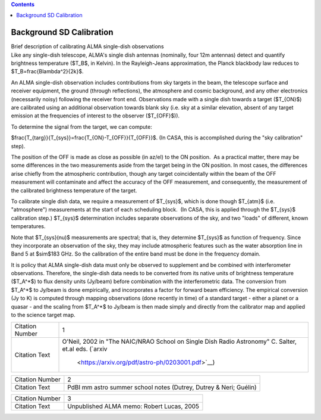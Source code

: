 .. contents::
   :depth: 3
..

.. container::
   :name: viewlet-above-content-title

Background SD Calibration
=========================

.. container::
   :name: viewlet-below-content-title

.. container:: documentDescription description

   Brief description of calibrating ALMA single-dish observations

.. container:: section
   :name: viewlet-above-content-body

.. container:: section
   :name: content-core

   .. container::
      :name: parent-fieldname-text

      .. container:: content5

         Like any single-dish telescope, ALMA's single dish antennas
         (nominally, four 12m antennas) detect and quantify brightness
         temperature ($T_B$, in Kelvin). In the Rayleigh-Jeans
         approximation, the Planck blackbody law reduces to
         $T_B=\frac{B\lambda^2}{2k}$.  

         An ALMA single-dish observation includes contributions from sky
         targets in the beam, the telescope surface and receiver
         equipment, the ground (through reflections), the atmosphere and
         cosmic background, and any other electronics (necessarily
         noisy) following the receiver front end. Observations made with
         a single dish towards a target ($T_{ON}$) are calibrated using
         an additional observation towards blank sky (i.e. sky at a
         similar elevation, absent of any target emission at the
         frequencies of interest to the observer ($T_{OFF}$)).

         To determine the signal from the target, we can compute:

         $\frac{T_{targ}}{T_{sys}}=\frac{T_{ON}-T_{OFF}}{T_{OFF}}$.  
         (In CASA, this is accomplished during the "sky calibration"
         step).

         The position of the OFF is made as close as possible (in az/el)
         to the ON position.  As a practical matter, there may be some
         differences in the two measurements aside from the target being
         in the ON position. In most cases, the differences arise
         chiefly from the atmospheric contribution, though any target
         coincidentally within the beam of the OFF measurement will
         contaminate and affect the accuracy of the OFF measurement, and
         consequently, the measurement of the calibrated brightness
         temperature of the target.

         To calibrate single dish data, we require a measurement of
         $T_{sys}$, which is done though $T_{atm}$ (i.e. "atmosphere")
         measurements at the start of each scheduling block.  (In CASA,
         this is applied through the $T_{sys}$ calibration step.) 
         $T_{sys}$ determination includes separate observations of the
         sky, and two "loads" of different, known temperatures.

         Note that $T_{sys}(\nu)$ measurements are spectral; that is,
         they determine $T_{sys}$ as function of frequency. Since they
         incorporate an observation of the sky, they may include
         atmospheric features such as the water absorption line in Band
         5 at $\sim$183 GHz. So the calibration of the entire band must
         be done in the frequency domain.

         It is policy that ALMA single-dish data must only be observed
         to supplement and be combined with interferometer observations.
         Therefore, the single-dish data needs to be converted from its
         native units of brightness temperature ($T_A^*$) to flux
         density units (Jy/beam) before combination with the
         interferometric data. The conversion from $T_A^*$ to Jy/beam is
         done empirically, and incorporates a factor for forward beam
         efficiency. The empirical conversion (Jy to K) is computed
         through mapping observations (done recently in time) of a
         standard target - either a planet or a quasar - and the scaling
         from $T_A^*$ to Jy/beam is then made simply and directly from
         the calibrator map and applied to the science target map. 

         +-----------------+---------------------------------------------------+
         | Citation Number | 1                                                 |
         +-----------------+---------------------------------------------------+
         | Citation Text   | O'Neil, 2002 in "The NAIC/NRAO School on Single   |
         |                 | Dish Radio Astronomy" C. Salter, et.al eds.       |
         |                 | (`arxiv                                           |
         |                 |  <https://arxiv.org/pdf/astro-ph/0203001.pdf>`__) |
         +-----------------+---------------------------------------------------+

         +-----------------+---------------------------------------------------+
         | Citation Number | 2                                                 |
         +-----------------+---------------------------------------------------+
         | Citation Text   | PdBI mm astro summer school notes (Dutrey, Dutrey |
         |                 | & Neri; Guélin)                                   |
         +-----------------+---------------------------------------------------+

         =============== =========================================
         Citation Number 3
         Citation Text   Unpublished ALMA memo: Robert Lucas, 2005
         =============== =========================================

          

      .. container:: content5

          

.. container:: section
   :name: viewlet-below-content-body
